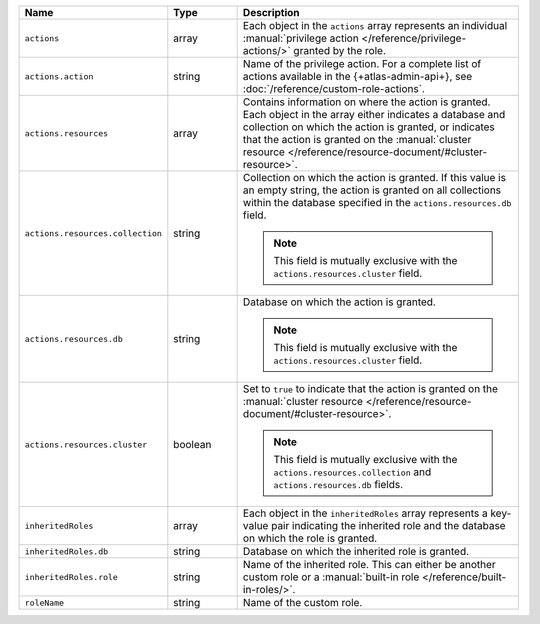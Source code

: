 .. list-table::
   :header-rows: 1
   :widths: 25 15 60

   * - Name
     - Type
     - Description

   * - ``actions``
     - array
     - Each object in the ``actions`` array represents an individual
       :manual:`privilege action </reference/privilege-actions/>`
       granted by the role.

   * - ``actions.action``
     - string
     - Name of the privilege action. For a complete list of actions
       available in the {+atlas-admin-api+}, see 
       :doc:`/reference/custom-role-actions`.

   * - ``actions.resources``
     - array
     - Contains information on where the action is granted. Each
       object in the array either indicates a database and collection
       on which the action is granted, or indicates that the
       action is granted on the :manual:`cluster resource
       </reference/resource-document/#cluster-resource>`.

   * - ``actions.resources.collection``
     - string
     - Collection on which the action is granted. If this value is an
       empty string, the action is granted on all collections within
       the database specified in the ``actions.resources.db`` field.

       .. note::

          This field is mutually exclusive with the
          ``actions.resources.cluster`` field.

   * - ``actions.resources.db``
     - string
     - Database on which the action is granted.

       .. note::

          This field is mutually exclusive with the
          ``actions.resources.cluster`` field.

   * - ``actions.resources.cluster``
     - boolean
     - Set to ``true`` to indicate that the action is granted on the
       :manual:`cluster resource
       </reference/resource-document/#cluster-resource>`.

       .. note::

          This field is mutually exclusive with the
          ``actions.resources.collection`` and
          ``actions.resources.db`` fields.

   * - ``inheritedRoles``
     - array
     - Each object in the ``inheritedRoles`` array represents a
       key-value pair indicating the inherited role and the
       database on which the role is granted.

   * - ``inheritedRoles.db``
     - string
     - Database on which the inherited role is granted.

   * - ``inheritedRoles.role``
     - string
     - Name of the inherited role. This can either be another
       custom role or a
       :manual:`built-in role </reference/built-in-roles/>`.

   * - ``roleName``
     - string
     - Name of the custom role.
